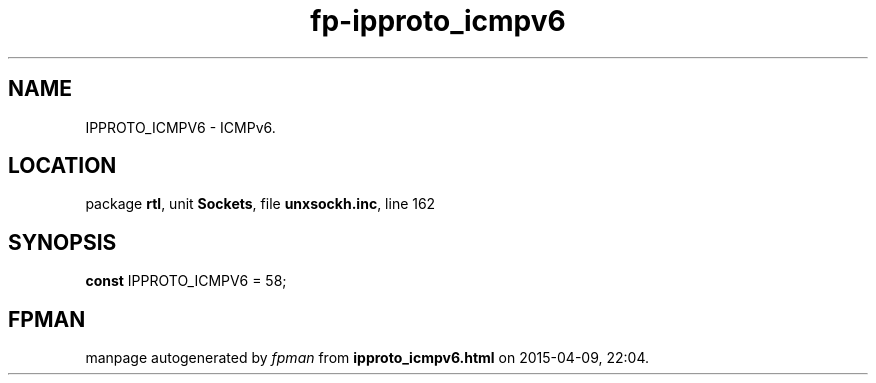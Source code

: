 .\" file autogenerated by fpman
.TH "fp-ipproto_icmpv6" 3 "2014-03-14" "fpman" "Free Pascal Programmer's Manual"
.SH NAME
IPPROTO_ICMPV6 - ICMPv6.
.SH LOCATION
package \fBrtl\fR, unit \fBSockets\fR, file \fBunxsockh.inc\fR, line 162
.SH SYNOPSIS
\fBconst\fR IPPROTO_ICMPV6 = 58;

.SH FPMAN
manpage autogenerated by \fIfpman\fR from \fBipproto_icmpv6.html\fR on 2015-04-09, 22:04.

